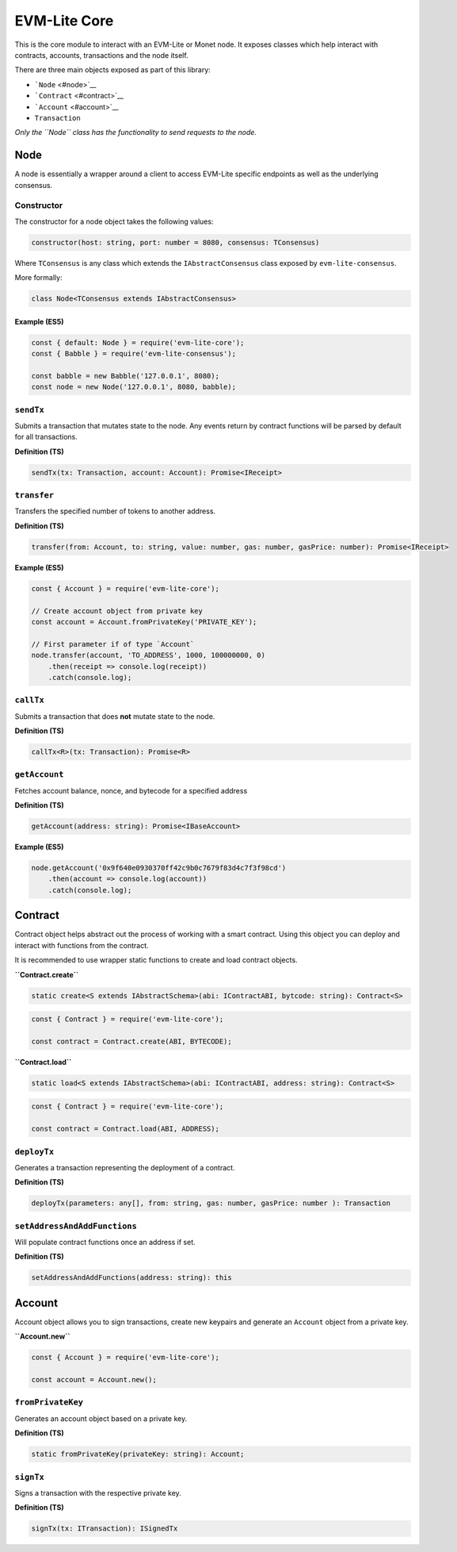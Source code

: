 EVM-Lite Core
=============

This is the core module to interact with an EVM-Lite or Monet node. It
exposes classes which help interact with contracts, accounts,
transactions and the node itself.

There are three main objects exposed as part of this library:

-  ```Node`` <#node>`__
-  ```Contract`` <#contract>`__
-  ```Account`` <#account>`__
-  ``Transaction``

*Only the ``Node`` class has the functionality to send requests to the
node.*

Node
----

A node is essentially a wrapper around a client to access EVM-Lite
specific endpoints as well as the underlying consensus.

Constructor
~~~~~~~~~~~

The constructor for a node object takes the following values:

.. code:: typescript

   constructor(host: string, port: number = 8080, consensus: TConsensus)

Where ``TConsensus`` is any class which extends the
``IAbstractConsensus`` class exposed by ``evm-lite-consensus``.

More formally:

.. code:: typescript

   class Node<TConsensus extends IAbstractConsensus>

Example (ES5)
^^^^^^^^^^^^^

.. code:: javascript

   const { default: Node } = require('evm-lite-core');
   const { Babble } = require('evm-lite-consensus');

   const babble = new Babble('127.0.0.1', 8080);
   const node = new Node('127.0.0.1', 8080, babble);

``sendTx``
~~~~~~~~~~

Submits a transaction that mutates state to the node. Any events return
by contract functions will be parsed by default for all transactions.

**Definition (TS)**

.. code:: typescript

   sendTx(tx: Transaction, account: Account): Promise<IReceipt>

``transfer``
~~~~~~~~~~~~

Transfers the specified number of tokens to another address.

**Definition (TS)**

.. code:: typescript

   transfer(from: Account, to: string, value: number, gas: number, gasPrice: number): Promise<IReceipt>

**Example (ES5)**

.. code:: javascript

   const { Account } = require('evm-lite-core');

   // Create account object from private key
   const account = Account.fromPrivateKey('PRIVATE_KEY');

   // First parameter if of type `Account`
   node.transfer(account, 'TO_ADDRESS', 1000, 100000000, 0)
       .then(receipt => console.log(receipt))
       .catch(console.log);

``callTx``
~~~~~~~~~~

Submits a transaction that does **not** mutate state to the node.

**Definition (TS)**

.. code:: typescript

   callTx<R>(tx: Transaction): Promise<R>

``getAccount``
~~~~~~~~~~~~~~

Fetches account balance, nonce, and bytecode for a specified address

**Definition (TS)**

.. code:: typescript

   getAccount(address: string): Promise<IBaseAccount>

**Example (ES5)**

.. code:: javascript

   node.getAccount('0x9f640e0930370ff42c9b0c7679f83d4c7f3f98cd')
       .then(account => console.log(account))
       .catch(console.log);

Contract
--------

Contract object helps abstract out the process of working with a smart
contract. Using this object you can deploy and interact with functions
from the contract.

It is recommended to use wrapper static functions to create and load
contract objects.

**``Contract.create``**

.. code:: typescript

   static create<S extends IAbstractSchema>(abi: IContractABI, bytcode: string): Contract<S>

.. code:: typescript

   const { Contract } = require('evm-lite-core');

   const contract = Contract.create(ABI, BYTECODE);

**``Contract.load``**

.. code:: typescript

   static load<S extends IAbstractSchema>(abi: IContractABI, address: string): Contract<S>

.. code:: typescript

   const { Contract } = require('evm-lite-core');

   const contract = Contract.load(ABI, ADDRESS);

``deployTx``
~~~~~~~~~~~~

Generates a transaction representing the deployment of a contract.

**Definition (TS)**

.. code:: typescript

   deployTx(parameters: any[], from: string, gas: number, gasPrice: number ): Transaction

``setAddressAndAddFunctions``
~~~~~~~~~~~~~~~~~~~~~~~~~~~~~

Will populate contract functions once an address if set.

**Definition (TS)**

.. code:: typescript

   setAddressAndAddFunctions(address: string): this

Account
-------

Account object allows you to sign transactions, create new keypairs and
generate an ``Account`` object from a private key.

**``Account.new``**

.. code:: javascript

   const { Account } = require('evm-lite-core');

   const account = Account.new();

``fromPrivateKey``
~~~~~~~~~~~~~~~~~~

Generates an account object based on a private key.

**Definition (TS)**

.. code:: typescript

   static fromPrivateKey(privateKey: string): Account;

``signTx``
~~~~~~~~~~

Signs a transaction with the respective private key.

**Definition (TS)**

.. code:: typescript

   signTx(tx: ITransaction): ISignedTx
